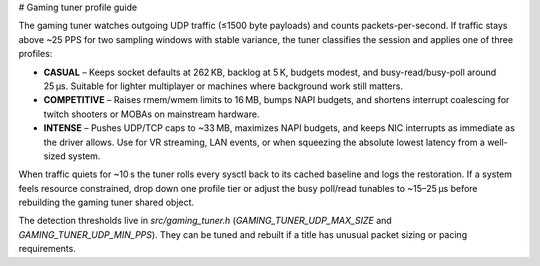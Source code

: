 # Gaming tuner profile guide

The gaming tuner watches outgoing UDP traffic (≤1500 byte payloads) and
counts packets-per-second. If traffic stays above ~25 PPS for two sampling
windows with stable variance, the tuner classifies the session and applies
one of three profiles:

- **CASUAL** – Keeps socket defaults at 262 KB, backlog at 5 K, budgets modest,
  and busy-read/busy-poll around 25 µs. Suitable for lighter multiplayer or
  machines where background work still matters.
- **COMPETITIVE** – Raises rmem/wmem limits to 16 MB, bumps NAPI budgets, and
  shortens interrupt coalescing for twitch shooters or MOBAs on mainstream
  hardware.
- **INTENSE** – Pushes UDP/TCP caps to ~33 MB, maximizes NAPI budgets, and
  keeps NIC interrupts as immediate as the driver allows. Use for VR streaming,
  LAN events, or when squeezing the absolute lowest latency from a well-sized
  system.

When traffic quiets for ~10 s the tuner rolls every sysctl back to its cached
baseline and logs the restoration. If a system feels resource constrained,
drop down one profile tier or adjust the busy poll/read tunables to ~15–25 µs
before rebuilding the gaming tuner shared object.

The detection thresholds live in `src/gaming_tuner.h` (`GAMING_TUNER_UDP_MAX_SIZE`
and `GAMING_TUNER_UDP_MIN_PPS`). They can be tuned and rebuilt if a title has
unusual packet sizing or pacing requirements.
